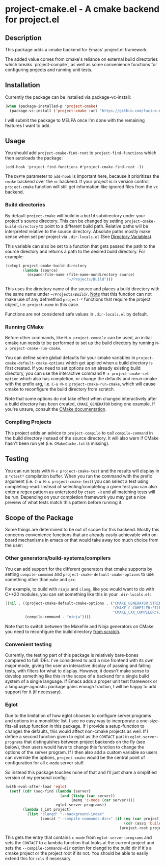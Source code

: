 * project-cmake.el - A cmake backend for project.el

** Description
This package adds a cmake backend for Emacs' project.el framework.

The added value comes from cmake's reliance on external build directories which breaks `project-compile`, as well as some convenience functions for configuring projects and running unit tests.

** Installation

Currently the package can be installed via package-vc-install:

#+begin_src emacs-lisp
  (when (package-installed-p 'project-cmake)
    (package-vc-install ('project-cmake :url "https://github.com/lucius-martius/project-cmake")))
#+end_src

I will submit the package to MELPA once I'm done with the remaining features I want to add.

** Usage
You should add  =project-cmake-find-root= to =project-find-functions= which then autoloads the package:
#+begin_src
  (add-hook 'project-find-functions #'project-cmake-find-root -1)
#+end_src

The ~DEPTH~ parameter to =add-hook= is important here, because it prioritizes the =cmake= backend over the =vc= backend. If your project is in version control,  =project-cmake= function will still get information like ignored files from the =vc= backend.

*** Build directories

By default =project-cmake= will build in a =build= subdirectory under your project's source directory. This can be changed by setting =project-cmake-build-directory= to point to a different build path. Relative paths will be interpreted relative to the source directory. Absolute paths mostly make sense when set per project via =.dir-locals.el= (See [[https://www.gnu.org/software/emacs/manual/html_node/emacs/Directory-Variables.html][Directory Variables]]).

This variable can also be set to a function that gets passed the path to the source directory and returns a path to the desired build directory. For example:

#+begin_src emacs-lisp
  (setopt project-cmake-build-directory
          (lambda (source)
            (expand-file-name (file-name-nondirectory source)
                              "~/Projects/Build")))
#+end_src

This uses the directory name of the source and places a build directory with the same name under =~/Projects/Build/=. _Note_ that this function can not make use of any defmethod =project-*= functions that require the project object, i.e. =project-name= in this case.

Functions are not considered safe values in =.dir-locals.el= by default.

*** Running CMake

Before other commands, like =M-x project-compile= can be used, an initial cmake run needs to be performed to set up the build directory by running =M-x project-cmake-run-cmake=.

You can define some global defaults for your cmake variables in =project-cmake-default-cmake-options= which get applied when a build directory is first created. If you need to set options on an already existing build directory, you can use the interactive command =M-x project-cmake-set-option= which also has completion, or change the defaults and rerun cmake with the prefix arg, i.e. =C-u M-x project-cmake-run-cmake=, which will cause cmake to reconfigure the build directory from scratch.

Note that some options do not take effect when changed interactively after a build directory has been created, =CMAKE_GENERATOR= being one example. If you're unsure, consult the [[https://cmake.org/cmake/help/latest/][CMake documentation]].

*** Compiling Projects

This project adds an advice to =project-compile= to call =compile-command= in the build directory instead of the source directory. It will also warn if CMake hasn't been run yet (i.e. =CMakeCache.txt= is missing).

** Testing

You can run tests with =M-x project-cmake-test= and the results will display in a =*ctest*= compilation buffer. When you run the command with the prefix argument (i.e. =C-u M-x project-cmake-test=) you can select a test using completing-read. Instead of selecting/completing a given test you can also enter a regex pattern as unterstood by =ctest -R= and all matching tests will be run. Depending on your completion framework you may get a nice preview of what tests match this pattern before running it.

** Scope of the Package

Some things are determined to be out of scope for this backend. Mostly this concerns convenience functions that are already easily achievable with on-board mechanisms in emacs or that would take away too much choice from the user:

*** Other generators/build-systems/compilers

You can add support for the different generators that cmake supports by setting =compile-command= and =project-cmake-default-cmake-options= to use something other than =make= and =gcc=.

For example, to build with =ninja= and =clang=, like you would want to do with C++20 modules, you can set something like this in your =.dir-locals.el=:
#+begin_src emacs-lisp
  ((nil . ((project-cmake-default-cmake-options . ("CMAKE_GENERATOR:STRING=Ninja"
                                                   "CMAKE_C_COMPILER:FILEPATH=clang"
                                                   "CMAKE_CXX_COMPILER:FILEPATH=clang++"))
           (compile-command . "ninja"))))
#+end_src

Note that to switch between the Makefile and Ninja generators on CMake you need to reconfigure the build directory [[#running-cmake][from scratch]].

*** Convenient testing
Currently, the testing part of this package is relatively bare-bones compared to full IDEs. I've considered to add a nice frontend with its own major mode, giving the user an interactive display of passing and failing tests, with filters for what to display. However, it doesn't make sense to develop something like this in the scope of a backend for a single build system of a single language. If Emacs adds a proper unit test framework or a language-agnostic package gains enough traction, I will be happy to add support for it (if necessary).
*** Eglot
Due to the limitation of how eglot chooses to configure server programs and options in a monolithic list. I see no easy way to incorporate a one-size-fits-all setup function in this package. If I provide a setup-function to changes the defaults, this would affect non-cmake projects as well. If I define a second function given to eglot as the =CONTACT= part in =eglot-server-programs= that distinguishes between project backends on the fly (see below), then users would have to change this function to change the options of the server program. If I then also add a custom variable so users can override the options, =project-cmake= would be the central point of configuration for all =c-mode= server stuff.

So instead this package touches none of that and I'll just share a simplified version of my personal config:
#+begin_src emacs-lisp
  (with-eval-after-load 'eglot
    (setf (cdr (seq-find (lambda (server)
                           (and (listp (car server))
                                (memq 'c-mode (car server))))
                         eglot-server-programs))
          (lambda (_int project)
            (list "clangd" "--background-index"
                  (concat "--compile-commands-dir=" (if (eq (car project) 'cmake)
                                                        (cdr (assq 'build project))
                                                      (project-root project)))))))
#+end_src

This gets the entry that contains =c-mode= from =eglot-server-programs= and sets the =CONTACT= to a lambda function that looks at the current project and sets the =--compile-commands-dir= option for clangd to the build dir if it's a cmake project or the project root if its not. You should be able to easily extend this for =ccls= if necessary.
